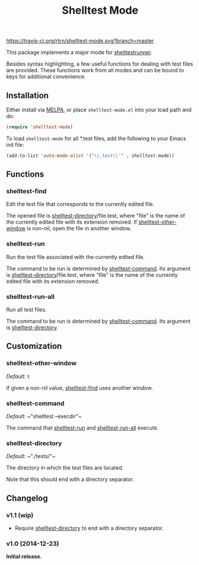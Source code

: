 #+TITLE: Shelltest Mode

[[https://travis-ci.org/rtrn/shelltest-mode][https://travis-ci.org/rtrn/shelltest-mode.svg?branch=master]]
[[http://melpa.org/#/shelltest-mode][file:http://melpa.org/packages/shelltest-mode-badge.svg]]
[[http://stable.melpa.org/#/shelltest-mode][file:http://stable.melpa.org/packages/shelltest-mode-badge.svg]]

This package implements a major mode for [[http://joyful.com/shelltestrunner][shelltestrunner]].

Besides syntax highlighting, a few useful functions for dealing with
test files are provided.  These functions work from all modes and can
be bound to keys for additional convenience.

** Installation

Either install via [[http://melpa.org/#/shelltest-mode][MELPA]], or place =shelltest-mode.el= into your load
path and do:

#+BEGIN_SRC emacs-lisp
(require 'shelltest-mode)
#+END_SRC

To load ~shelltest-mode~ for all *.test files, add the following to your
Emacs init file:

#+BEGIN_SRC emacs-lisp
(add-to-list 'auto-mode-alist '("\\.test\\'" . shelltest-mode))
#+END_SRC

** Functions

*** shelltest-find

Edit the test file that corresponds to the currently edited file.

The opened file is [[#shelltest-directory][shelltest-directory]]/file.test, where "file" is the
name of the currently edited file with its extension removed.
If [[#shelltest-other-window][shelltest-other-window]] is non-nil, open the file in another window.

*** shelltest-run

Run the test file associated with the currently edited file.

The command to be run is determined by [[#shelltest-command][shelltest-command]].  Its argument
is [[#shelltest-directory][shelltest-directory]]/file.test, where "file" is the name of the
currently edited file with its extension removed.

*** shelltest-run-all

Run all test files.

The command to be run is determined by [[#shelltest-command][shelltest-command]]. Its argument
is [[#shelltest-directory][shelltest-directory]].

** Customization

*** shelltest-other-window

/Default:/ ~t~

If given a non-nil value, [[#shelltest-find][shelltest-find]] uses another window.

*** shelltest-command

/Default:/ ~​"shelltest --execdir"​~

The command that [[#shelltest-run][shelltest-run]] and [[#shelltest-run-all][shelltest-run-all]] execute.

*** shelltest-directory

/Default:/ ~​"./tests/"​~

The directory in which the test files are located.

Note that this should end with a directory separator.

** Changelog

*** v1.1 (wip)

- Require [[#shelltest-directory][shelltest-directory]] to end with a directory separator.

*** v1.0 (2014-12-23)

*Initial release.*
